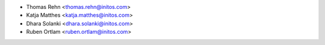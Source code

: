 * Thomas Rehn <thomas.rehn@initos.com>
* Katja Matthes <katja.matthes@initos.com>
* Dhara Solanki <dhara.solanki@initos.com>
* Ruben Ortlam <ruben.ortlam@initos.com>
